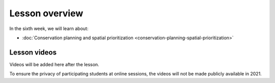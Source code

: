 Lesson overview
===============

In the sixth week, we will learn about:

- :doc:`Conservation planning and spatial prioritization <conservation-planning-spatial-prioritization>`

Lesson videos
-------------

Videos will be added here after the lesson.

To ensure the privacy of participating students at online sessions, the videos will not be made publicly available in 2021.

